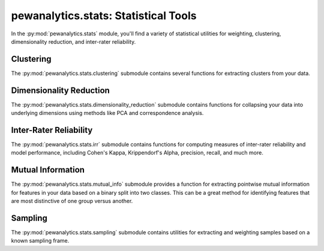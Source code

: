 *************************************
pewanalytics.stats: Statistical Tools
*************************************

In the :py:mod:`pewanalytics.stats` module, you'll find a variety of statistical utilities for \
weighting, clustering, dimensionality reduction, and inter-rater reliability.

Clustering
-----------------------------

The :py:mod:`pewanalytics.stats.clustering` submodule contains several functions for extracting \
clusters from your data.

.. automodule :: pewanalytics.stats.clustering
  :autosummary:
  :autosummary-members:
  :members:

Dimensionality Reduction
--------------------------------------------

The :py:mod:`pewanalytics.stats.dimensionality_reduction` submodule contains functions for \
collapsing your data into underlying dimensions using methods like PCA and correspondence \
analysis.

.. automodule :: pewanalytics.stats.dimensionality_reduction
  :autosummary:
  :autosummary-members:
  :members:

Inter-Rater Reliability
-----------------------

The :py:mod:`pewanalytics.stats.irr` submodule contains functions for computing measures of \
inter-rater reliability and model performance, including Cohen's Kappa, Krippendorf's Alpha, \
precision, recall, and much more.

.. automodule :: pewanalytics.stats.irr
  :autosummary:
  :autosummary-members:
  :members:

Mutual Information
------------------------------

The :py:mod:`pewanalytics.stats.mutual_info` submodule provides a function for extracting \
pointwise mutual information for features in your data based on a binary split into two \
classes. This can be a great method for identifying features that are most distinctive \
of one group versus another.

.. automodule :: pewanalytics.stats.mutual_info
  :autosummary:
  :autosummary-members:
  :members:

Sampling
---------------------------

The :py:mod:`pewanalytics.stats.sampling` submodule contains utilities for extracting and \
weighting samples based on a known sampling frame.

.. automodule :: pewanalytics.stats.sampling
  :autosummary:
  :autosummary-members:
  :members:

